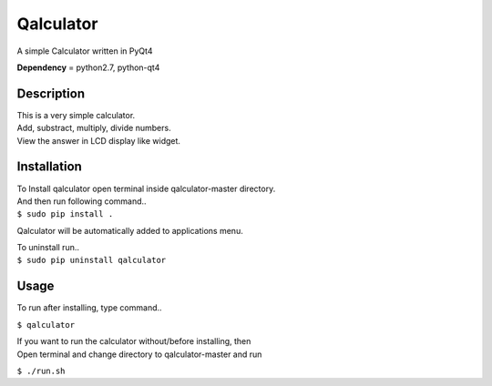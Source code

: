 Qalculator
==========
A simple Calculator written in PyQt4

**Dependency** = python2.7, python-qt4 

Description
-----------

| This is a very simple calculator.
| Add, substract, multiply, divide numbers.
| View the answer in LCD display like widget.

Installation
------------

| To Install qalculator open terminal inside qalculator-master directory.
| And then run following command..
| ``$ sudo pip install .``

Qalculator will be automatically added to applications menu.  

| To uninstall run..
| ``$ sudo pip uninstall qalculator``

Usage
-----

To run after installing, type command..
 
``$ qalculator``

| If you want to run the calculator without/before installing, then
| Open terminal and change directory to qalculator-master and run
  
``$ ./run.sh``


